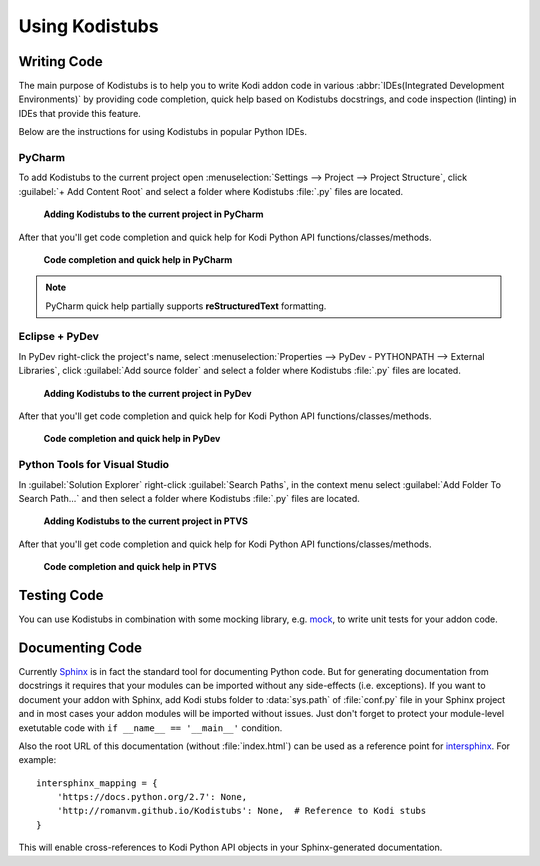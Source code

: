 Using Kodistubs
###############

Writing Code
============

The main purpose of Kodistubs is to help you to write Kodi addon code in various
:abbr:`IDEs(Integrated Development Environments)` by providing code completion,
quick help based on Kodistubs docstrings, and code inspection (linting)
in IDEs that provide this feature.

Below are the instructions for using Kodistubs in popular Python IDEs.

PyCharm
-------

To add Kodistubs to the current project open
:menuselection:`Settings --> Project --> Project Structure`,
click :guilabel:`+ Add Content Root` and select a folder where Kodistubs :file:`.py` files are located.

.. figure:: _static/pycharm_add_content_root.jpg

    **Adding Kodistubs to the current project in PyCharm**

After that you'll get code completion and quick help for Kodi Python API functions/classes/methods.

.. figure:: _static/pycharm_autocompletion.jpg

    **Code completion and quick help in PyCharm**

.. note:: PyCharm quick help partially supports **reStructuredText** formatting.

Eclipse + PyDev
---------------

In PyDev right-click the project's name, select
:menuselection:`Properties --> PyDev - PYTHONPATH --> External Libraries`,
click :guilabel:`Add source folder` and select a  folder
where Kodistubs :file:`.py` files are located.

.. figure:: _static/pydev_add_source_folder.jpg

    **Adding Kodistubs to the current project in PyDev**

After that you'll get code completion and quick help for Kodi Python API functions/classes/methods.

.. figure:: _static/pydev_autocompletion.jpg

     **Code completion and quick help in PyDev**

Python Tools for Visual Studio
------------------------------

In :guilabel:`Solution Explorer` right-click :guilabel:`Search Paths`,
in the context menu select :guilabel:`Add Folder To Search Path...`
and then select a folder where Kodistubs :file:`.py` files are located.

.. figure:: _static/ptvs_add_to_search_path.jpg

    **Adding Kodistubs to the current project in PTVS**

After that you'll get code completion and quick help for Kodi Python API functions/classes/methods.

.. figure:: _static/ptvs_autocompletion.jpg

    **Code completion and quick help in PTVS**

Testing Code
============

You can use Kodistubs in combination with some mocking library, e.g. `mock`_,
to write unit tests for your addon code.

.. _mock: https://pypi.python.org/pypi/mock

Documenting Code
================

Currently `Sphinx`_ is in fact the standard tool for documenting Python code. But for generating
documentation from docstrings it requires that your modules can be imported without any side-effects
(i.e. exceptions). If you want to document your addon with Sphinx, add Kodi stubs folder to
:data:`sys.path` of :file:`conf.py` file in your Sphinx project and in most cases your addon modules will be
imported without issues. Just don't forget to protect your module-level exetutable code with
``if __name__ == '__main__'`` condition.

Also the root URL of this documentation (without :file:`index.html`) can be used as a reference point
for `intersphinx`_. For example::

    intersphinx_mapping = {
        'https://docs.python.org/2.7': None,
        'http://romanvm.github.io/Kodistubs': None,  # Reference to Kodi stubs
    }

This will enable cross-references to Kodi Python API objects in your Sphinx-generated documentation.

.. _Sphinx: http://www.sphinx-doc.org/en/stable/
.. _intersphinx: http://www.sphinx-doc.org/en/stable/ext/intersphinx.html

